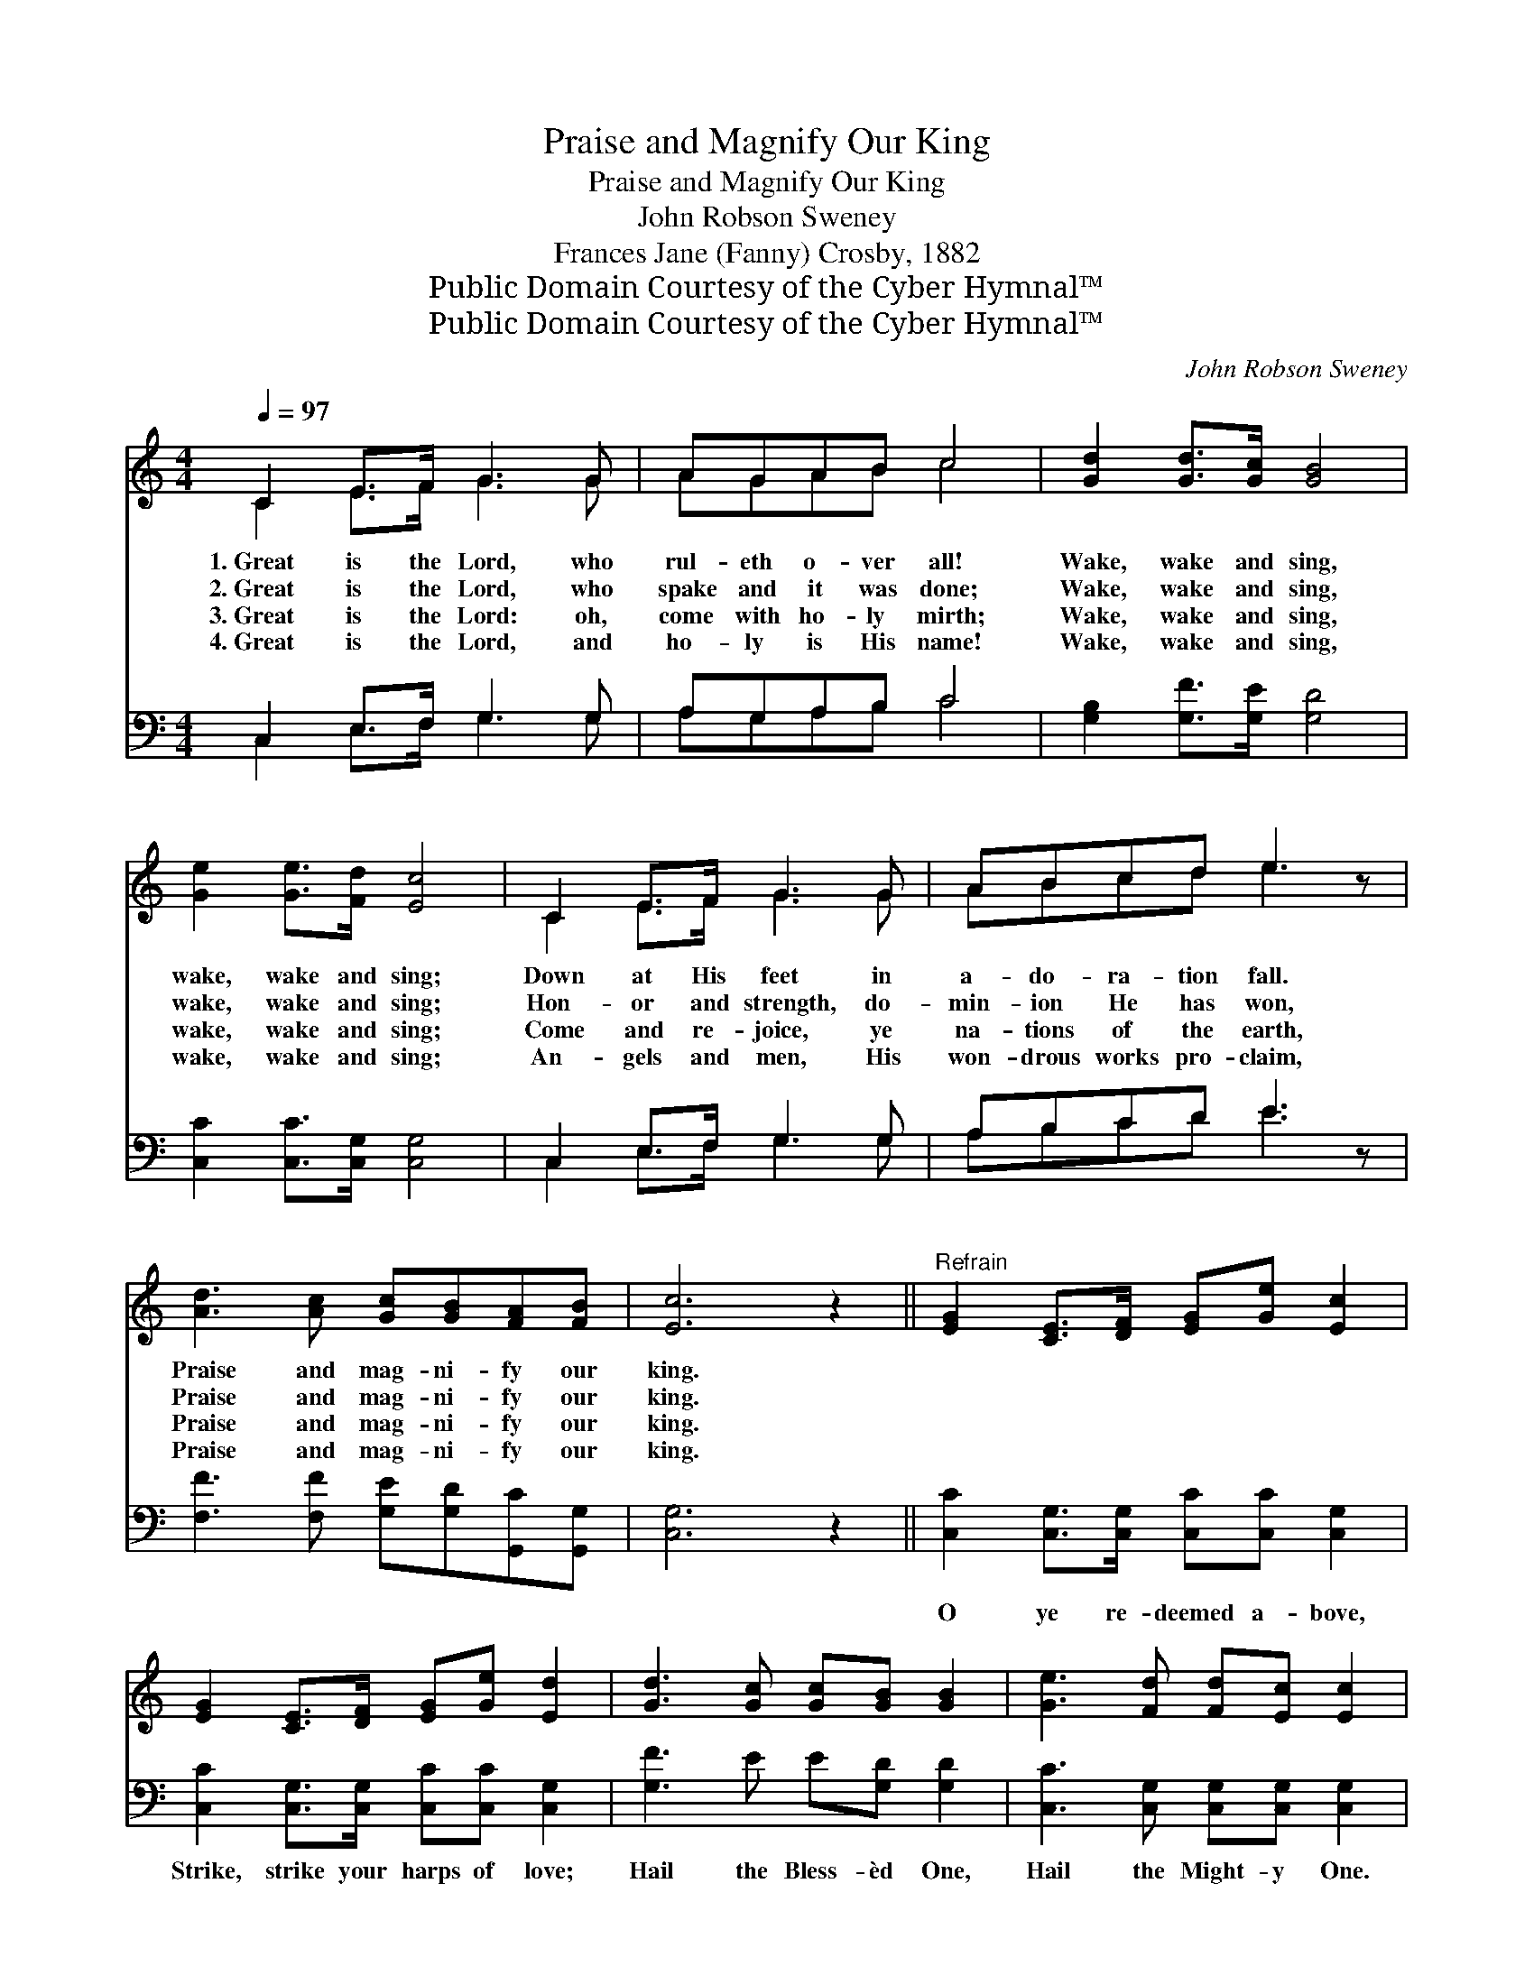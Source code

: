 X:1
T:Praise and Magnify Our King
T:Praise and Magnify Our King
T:John Robson Sweney
T:Frances Jane (Fanny) Crosby, 1882
T:Public Domain Courtesy of the Cyber Hymnal™
T:Public Domain Courtesy of the Cyber Hymnal™
C:John Robson Sweney
Z:Public Domain
Z:Courtesy of the Cyber Hymnal™
%%score ( 1 2 ) ( 3 4 )
L:1/8
Q:1/4=97
M:4/4
K:C
V:1 treble 
V:2 treble 
V:3 bass 
V:4 bass 
V:1
 C2 E>F G3 G | AGAB c4 | [Gd]2 [Gd]>[Gc] [GB]4 | [Ge]2 [Ge]>[Fd] [Ec]4 | C2 E>F G3 G | ABcd e3 z | %6
w: 1.~Great is the Lord, who|rul- eth o- ver all!|Wake, wake and sing,|wake, wake and sing;|Down at His feet in|a- do- ra- tion fall.|
w: 2.~Great is the Lord, who|spake and it was done;|Wake, wake and sing,|wake, wake and sing;|Hon- or and strength, do-|min- ion He has won,|
w: 3.~Great is the Lord: oh,|come with ho- ly mirth;|Wake, wake and sing,|wake, wake and sing;|Come and re- joice, ye|na- tions of the earth,|
w: 4.~Great is the Lord, and|ho- ly is His name!|Wake, wake and sing,|wake, wake and sing;|An- gels and men, His|won- drous works pro- claim,|
 [Ad]3 [Ac] [Gc][GB][FA][FB] | [Ec]6 z2 ||"^Refrain" [EG]2 [CE]>[DF] [EG][Ge] [Ec]2 | %9
w: Praise and mag- ni- fy our|king.||
w: Praise and mag- ni- fy our|king.||
w: Praise and mag- ni- fy our|king.||
w: Praise and mag- ni- fy our|king.||
 [EG]2 [CE]>[DF] [EG][Ge] [Ed]2 | [Gd]3 [Gc] [Gc][GB] [GB]2 | [Ge]3 [Fd] [Fd][Ec] [Ec]2 | %12
w: |||
w: |||
w: |||
w: |||
 [EG]2 [CE]>[DF] [EG][Ge] [Ec]2 | [EG]2 [CE]>[DF] [EG][Ge] [Ec]2 | [Fd]3 [Fc] [Ec][DB][FA][FB] | %15
w: |||
w: |||
w: |||
w: |||
 [Ec]6 z2 |] %16
w: |
w: |
w: |
w: |
V:2
 C2 E>F G3 G | AGAB c4 | x8 | x8 | C2 E>F G3 G | ABcd e3 x | x8 | x8 || x8 | x8 | x8 | x8 | x8 | %13
 x8 | x8 | x8 |] %16
V:3
 C,2 E,>F, G,3 G, | A,G,A,B, C4 | [G,B,]2 [G,F]>[G,E] [G,D]4 | [C,C]2 [C,C]>[C,G,] [C,G,]4 | %4
w: ~ ~ ~ ~ ~|~ ~ ~ ~ ~|~ ~ ~ ~|~ ~ ~ ~|
 C,2 E,>F, G,3 G, | A,B,CD E3 z | [F,F]3 [F,F] [G,E][G,D][G,,C][G,,G,] | [C,G,]6 z2 || %8
w: ~ ~ ~ ~ ~|~ ~ ~ ~ ~|~ ~ ~ ~ ~ ~|~|
 [C,C]2 [C,G,]>[C,G,] [C,C][C,C] [C,G,]2 | [C,C]2 [C,G,]>[C,G,] [C,C][C,C] [C,G,]2 | %10
w: O ye re- deemed a- bove,|Strike, strike your harps of love;|
 [G,F]3 E E[G,D] [G,D]2 | [C,C]3 [C,G,] [C,G,][C,G,] [C,G,]2 | %12
w: Hail the Bless- èd One,|Hail the Might- y One.|
 [C,C]2 [C,G,]>[C,G,] [C,C][C,C] [C,G,]2 | [C,C]2 [C,G,]>[C,G,] [C,C][C,C] [C,G,]2 | %14
w: Sweet- ly His won- ders tell,|Loud- ly His glo- ry swell,|
 [F,A,]3 [F,A,] G,G,[G,,G,][G,,G,] | [C,G,]6 z2 |] %16
w: Praise and mag- ni- fy our|king.|
V:4
 C,2 E,>F, G,3 G, | A,G,A,B, C4 | x8 | x8 | C,2 E,>F, G,3 G, | A,B,CD E3 x | x8 | x8 || x8 | x8 | %10
 x8 | x8 | x8 | x8 | x4 G,G, x2 | x8 |] %16


